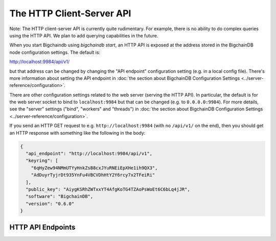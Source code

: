 The HTTP Client-Server API
==========================

Note: The HTTP client-server API is currently quite rudimentary. For example, there is no ability to do complex queries using the HTTP API. We plan to add querying capabilities in the future.

When you start Bigchaindb using `bigchaindb start`, an HTTP API is exposed at the address stored in the BigchainDB node configuration settings. The default is:

`http://localhost:9984/api/v1/ <http://localhost:9984/api/v1/>`_

but that address can be changed by changing the "API endpoint" configuration setting (e.g. in a local config file). There's more information about setting the API endpoint in :doc:`the section about BigchainDB Configuration Settings <../server-reference/configuration>`.

There are other configuration settings related to the web server (serving the HTTP API). In particular, the default is for the web server socket to bind to ``localhost:9984`` but that can be changed (e.g. to ``0.0.0.0:9984``). For more details, see the "server" settings ("bind", "workers" and "threads") in :doc:`the section about BigchainDB Configuration Settings <../server-reference/configuration>`.

If you send an HTTP GET request to e.g. ``http://localhost:9984`` (with no ``/api/v1/`` on the end), then you should get an HTTP response with something like the following in the body:

.. code-block:: json

    {
      "api_endpoint": "http://localhost:9984/api/v1",
      "keyring": [
        "6qHyZew94NMmUTYyHnkZsB8cxJYuRNEiEpXHe1ih9QX3",
        "AdDuyrTyjrDt935YnFu4VBCVDhHtY2Y6rcy7x2TFeiRi"
      ],
      "public_key": "AiygKSRhZWTxxYT4AfgKoTG4TZAoPsWoEt6C6bLq4jJR",
      "software": "BigchainDB",
      "version": "0.6.0"
    }


HTTP API Endpoints
------------------

.. http:get:: /transactions/{tx_id}

   Get the transaction with the ID ``tx_id``.

   This endpoint returns only a transaction from a ``VALID`` or ``UNDECIDED`` block on ``bigchain``, if exists.

   :param tx_id: transaction ID
   :type tx_id: hex string

   **Example request**:

   .. sourcecode:: http

      GET /transactions/7ad5a4b83bc8c70c4fd7420ff3c60693ab8e6d0e3124378ca69ed5acd2578792 HTTP/1.1
      Host: example.com

   **Example response**:

   .. sourcecode:: http

      HTTP/1.1 200 OK
      Content-Type: application/json

      {
        "id":"7ad5a4b83bc8c70c4fd7420ff3c60693ab8e6d0e3124378ca69ed5acd2578792",
        "transaction":{
            "conditions":[
                {
                    "cid":0,
                    "condition":{
                        "details":{
                            "bitmask":32,
                            "public_key":"CwA8s2QYQBfNz4WvjEwmJi83zYr7JhxRhidx6uZ5KBVd",
                            "signature":null,
                            "type":"fulfillment",
                            "type_id":4
                        },
                        "uri":"cc:4:20:sVA_3p8gvl8yRFNTomqm6MaavKewka6dGYcFAuPrRXQ:96"
                    },
                    "owners_after":[
                        "CwA8s2QYQBfNz4WvjEwmJi83zYr7JhxRhidx6uZ5KBVd"
                    ]
                }
            ],
            "data":{
                "payload":null,
                "uuid":"a9999d69-6cde-4b80-819d-ed57f6abe257"
            },
            "fulfillments":[
                {
                    "owners_before":[
                        "JEAkEJqLbbgDRAtMm8YAjGp759Aq2qTn9eaEHUj2XePE"
                    ],
                    "fid":0,
                    "fulfillment":"cf:4:__Y_Um6H73iwPe6ejWXEw930SQhqVGjtAHTXilPp0P01vE_Cx6zs3GJVoO1jhPL18C94PIVkLTGMUB2aKC9qsbIb3w8ejpOf0_I3OCuTbPdkd6r2lKMeVftMyMxkeWoM",
                    "input":{
                        "cid":0,
                        "txid":"598ce4e9a29837a1c6fc337ee4a41b61c20ad25d01646754c825b1116abd8761"
                    }
                }
            ],
            "operation":"TRANSFER",
            "timestamp":"1471423869",
            "version":1
         }
      }

   :statuscode 200: A transaction with that ID was found.
   :statuscode 404: A transaction with that ID was not found.


.. http:get:: /transactions/{tx_id}/status

   Get the status of a transaction with the ID ``tx_id``.

   This endpoint returns the status of a transaction if exists.

   Possible values are ``valid``, ``invalid``, ``undecided`` or ``backlog``.

   :param tx_id: transaction ID
   :type tx_id: hex string

   **Example request**:

   .. sourcecode:: http

      GET /transactions/7ad5a4b83bc8c70c4fd7420ff3c60693ab8e6d0e3124378ca69ed5acd2578792/status HTTP/1.1
      Host: example.com

   **Example response**:

   .. sourcecode:: http

      HTTP/1.1 200 OK
      Content-Type: application/json

      {
        "status": "valid"
      }

   :statuscode 200: A transaction with that ID was found and the status is returned.
   :statuscode 404: A transaction with that ID was not found.

.. http:post:: /transactions/

   Push a new transaction.

   **Example request**:

   .. sourcecode:: http

      POST /transactions/ HTTP/1.1
      Host: example.com
      Content-Type: application/json

      {
        "id":"7ad5a4b83bc8c70c4fd7420ff3c60693ab8e6d0e3124378ca69ed5acd2578792",
        "transaction":{
            "conditions":[
                {
                    "cid":0,
                    "condition":{
                        "details":{
                            "bitmask":32,
                            "public_key":"CwA8s2QYQBfNz4WvjEwmJi83zYr7JhxRhidx6uZ5KBVd",
                            "signature":null,
                            "type":"fulfillment",
                            "type_id":4
                        },
                        "uri":"cc:4:20:sVA_3p8gvl8yRFNTomqm6MaavKewka6dGYcFAuPrRXQ:96"
                    },
                    "owners_after":[
                        "CwA8s2QYQBfNz4WvjEwmJi83zYr7JhxRhidx6uZ5KBVd"
                    ]
                }
            ],
            "data":{
                "payload":null,
                "uuid":"a9999d69-6cde-4b80-819d-ed57f6abe257"
            },
            "fulfillments":[
                {
                    "owners_before":[
                        "JEAkEJqLbbgDRAtMm8YAjGp759Aq2qTn9eaEHUj2XePE"
                    ],
                    "fid":0,
                    "fulfillment":"cf:4:__Y_Um6H73iwPe6ejWXEw930SQhqVGjtAHTXilPp0P01vE_Cx6zs3GJVoO1jhPL18C94PIVkLTGMUB2aKC9qsbIb3w8ejpOf0_I3OCuTbPdkd6r2lKMeVftMyMxkeWoM",
                    "input":{
                        "cid":0,
                        "txid":"598ce4e9a29837a1c6fc337ee4a41b61c20ad25d01646754c825b1116abd8761"
                    }
                }
            ],
            "operation":"TRANSFER",
            "timestamp":"1471423869",
            "version":1
         }
      }

   **Example response**:

   .. sourcecode:: http

      HTTP/1.1 201 Created
      Content-Type: application/json

      {
        "assignee":"4XYfCbabAWVUCbjTmRTFEu2sc3dFEdkse4r6X498B1s8",
        "id":"7ad5a4b83bc8c70c4fd7420ff3c60693ab8e6d0e3124378ca69ed5acd2578792",
        "transaction":{
            "conditions":[
                {
                    "cid":0,
                    "condition":{
                        "details":{
                            "bitmask":32,
                            "public_key":"CwA8s2QYQBfNz4WvjEwmJi83zYr7JhxRhidx6uZ5KBVd",
                            "signature":null,
                            "type":"fulfillment",
                            "type_id":4
                        },
                        "uri":"cc:4:20:sVA_3p8gvl8yRFNTomqm6MaavKewka6dGYcFAuPrRXQ:96"
                    },
                    "owners_after":[
                        "CwA8s2QYQBfNz4WvjEwmJi83zYr7JhxRhidx6uZ5KBVd"
                    ]
                }
            ],
            "data":{
                "payload":null,
                "uuid":"a9999d69-6cde-4b80-819d-ed57f6abe257"
            },
            "fulfillments":[
                {
                    "owners_before":[
                        "JEAkEJqLbbgDRAtMm8YAjGp759Aq2qTn9eaEHUj2XePE"
                    ],
                    "fid":0,
                    "fulfillment":"cf:4:__Y_Um6H73iwPe6ejWXEw930SQhqVGjtAHTXilPp0P01vE_Cx6zs3GJVoO1jhPL18C94PIVkLTGMUB2aKC9qsbIb3w8ejpOf0_I3OCuTbPdkd6r2lKMeVftMyMxkeWoM",
                    "input":{
                        "cid":0,
                        "txid":"598ce4e9a29837a1c6fc337ee4a41b61c20ad25d01646754c825b1116abd8761"
                    }
                }
            ],
            "operation":"TRANSFER",
            "timestamp":"1471423869",
            "version":1
        }
      }

   :statuscode 201: A new transaction was created.
   :statuscode 400: The transaction was invalid and not created.

   **Disclaimer**

   ``CREATE`` transactions are treated differently from ``TRANSFER`` assets.
   The reason is that a ``CREATE`` transaction needs to be signed by a federation node and not by the client.

   The following python snippet in a client can be used to generate ``CREATE`` transactions before they can be pushed to the API server:

   .. code-block:: python

       from bigchaindb import util
       tx = util.create_and_sign_tx(my_privkey, my_pubkey, my_pubkey, None, 'CREATE')

   When POSTing ``tx`` to the API, the ``CREATE`` transaction will be signed by a federation node.

   A ``TRANSFER`` transaction, that takes an existing input transaction to change ownership can be generated in multiple ways:

   .. code-block:: python

       from bigchaindb import util, Bigchain
       tx = util.create_and_sign_tx(my_privkey, my_pubkey, other_pubkey, input_tx, 'TRANSFER')
       # or
       b = Bigchain()
       tx_unsigned = b.create_transaction(my_pubkey, other_pubkey, input_tx, 'TRANSFER')
       tx = b.sign_transaction(tx_unsigned, my_privkey)

   More information on generating transactions can be found in the `Python server API examples <python-server-api-examples.html>`_